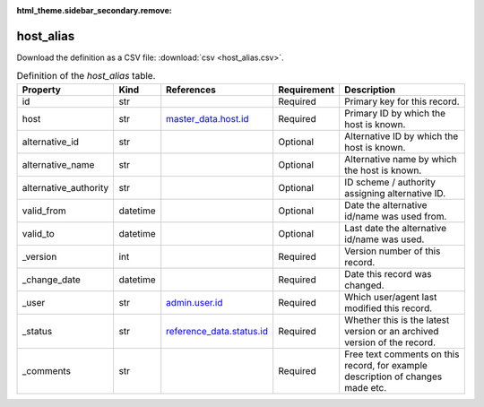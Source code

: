 :html_theme.sidebar_secondary.remove:

host_alias
====

Download the definition as a CSV file: :download:`csv <host_alias.csv>`.

.. csv-table:: Definition of the *host_alias* table.
   :header: "Property","Kind","References","Requirement","Description"

   ".. _id:

   id","str",,"Required","Primary key for this record."
   ".. _host:

   host","str","`master_data.host.id <../master_data/host.html#id>`_","Required","Primary ID by which the host is known."
   ".. _alternative_id:

   alternative_id","str",,"Optional","Alternative ID by which the host is known."
   ".. _alternative_name:

   alternative_name","str",,"Optional","Alternative name by which the host is known."
   ".. _alternative_authority:

   alternative_authority","str",,"Optional","ID scheme / authority assigning alternative ID."
   ".. _valid_from:

   valid_from","datetime",,"Optional","Date the alternative id/name was used from."
   ".. _valid_to:

   valid_to","datetime",,"Optional","Last date the alternative id/name was used."
   ".. _version:

   _version","int",,"Required","Version number of this record."
   ".. _change_date:

   _change_date","datetime",,"Required","Date this record was changed."
   ".. _user:

   _user","str","`admin.user.id <../admin/user.html#id>`_","Required","Which user/agent last modified this record."
   ".. _status:

   _status","str","`reference_data.status.id <../reference_data/status.html#id>`_","Required","Whether this is the latest version or an archived version of the record."
   ".. _comments:

   _comments","str",,"Required","Free text comments on this record, for example description of changes made etc."

